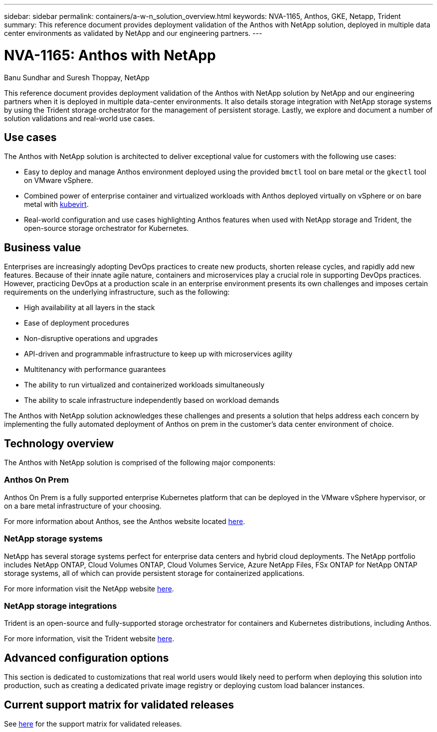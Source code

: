 ---
sidebar: sidebar
permalink: containers/a-w-n_solution_overview.html
keywords: NVA-1165, Anthos, GKE, Netapp, Trident
summary: This reference document provides deployment validation of the Anthos with NetApp solution, deployed in multiple data center environments as validated by NetApp and our engineering partners.
---

= NVA-1165: Anthos with NetApp
:hardbreaks:
:nofooter:
:icons: font
:linkattrs:
:imagesdir: ../media/

//
// This file was created with NDAC Version 0.9 (June 4, 2020)
//
// 2020-06-25 14:31:33.537397
//

Banu Sundhar and Suresh Thoppay, NetApp

[.lead]
This reference document provides deployment validation of the Anthos with NetApp solution by NetApp and our engineering partners when it is deployed in multiple data-center environments. It also details storage integration with NetApp storage systems by using the Trident storage orchestrator for the management of persistent storage. Lastly, we explore and document a number of solution validations and real-world use cases.

== Use cases

The Anthos with NetApp solution is architected to deliver exceptional value for customers with the following use cases:

* Easy to deploy and manage Anthos environment deployed using the provided `bmctl` tool on bare metal or the `gkectl` tool on VMware vSphere.

* Combined power of enterprise container and virtualized workloads with Anthos deployed virtually on vSphere or on bare metal with https://cloud.google.com/anthos/clusters/docs/bare-metal/1.9/how-to/vm-workloads[kubevirt^].

* Real-world configuration and use cases highlighting Anthos features when used with NetApp storage and Trident, the open-source storage orchestrator for Kubernetes.

== Business value

Enterprises are increasingly adopting DevOps practices to create new products, shorten release cycles, and rapidly add new features. Because of their innate agile nature, containers and microservices play a crucial role in supporting DevOps practices. However, practicing DevOps at a production scale in an enterprise environment presents its own challenges and imposes certain requirements on the underlying infrastructure, such as the following:

* High availability at all layers in the stack

* Ease of deployment procedures

* Non-disruptive operations and upgrades

* API-driven and programmable infrastructure to keep up with microservices agility

* Multitenancy with performance guarantees

* The ability to run virtualized and containerized workloads simultaneously

* The ability to scale infrastructure independently based on workload demands

The Anthos with NetApp solution acknowledges these challenges and presents a solution that helps address each concern by implementing the fully automated deployment of Anthos on prem in the customer's data center environment of choice.

== Technology overview

The Anthos with NetApp solution is comprised of the following major components:

=== Anthos On Prem

Anthos On Prem is a fully supported enterprise Kubernetes platform that can be deployed in the VMware vSphere hypervisor, or on a bare metal infrastructure of your choosing.

For more information about Anthos, see the Anthos website located https://cloud.google.com/anthos[here^].

=== NetApp storage systems

NetApp has several storage systems perfect for enterprise data centers and hybrid cloud deployments. The NetApp portfolio includes NetApp ONTAP, Cloud Volumes ONTAP, Cloud Volumes Service, Azure NetApp Files, FSx ONTAP for NetApp ONTAP storage systems, all of which can provide persistent storage for containerized applications.

For more information visit the NetApp website https://www.netapp.com[here].

=== NetApp storage integrations

Trident is an open-source and fully-supported storage orchestrator for containers and Kubernetes distributions, including Anthos.

For more information, visit the Trident website https://docs.netapp.com/us-en/trident/index.html[here].

== Advanced configuration options

This section is dedicated to customizations that real world users would likely need to perform when deploying this solution into production, such as creating a dedicated private image registry or deploying custom load balancer instances.

== Current support matrix for validated releases

See https://cloud.google.com/anthos/docs/resources/partner-storage#netapp[here] for the support matrix for validated releases. 
